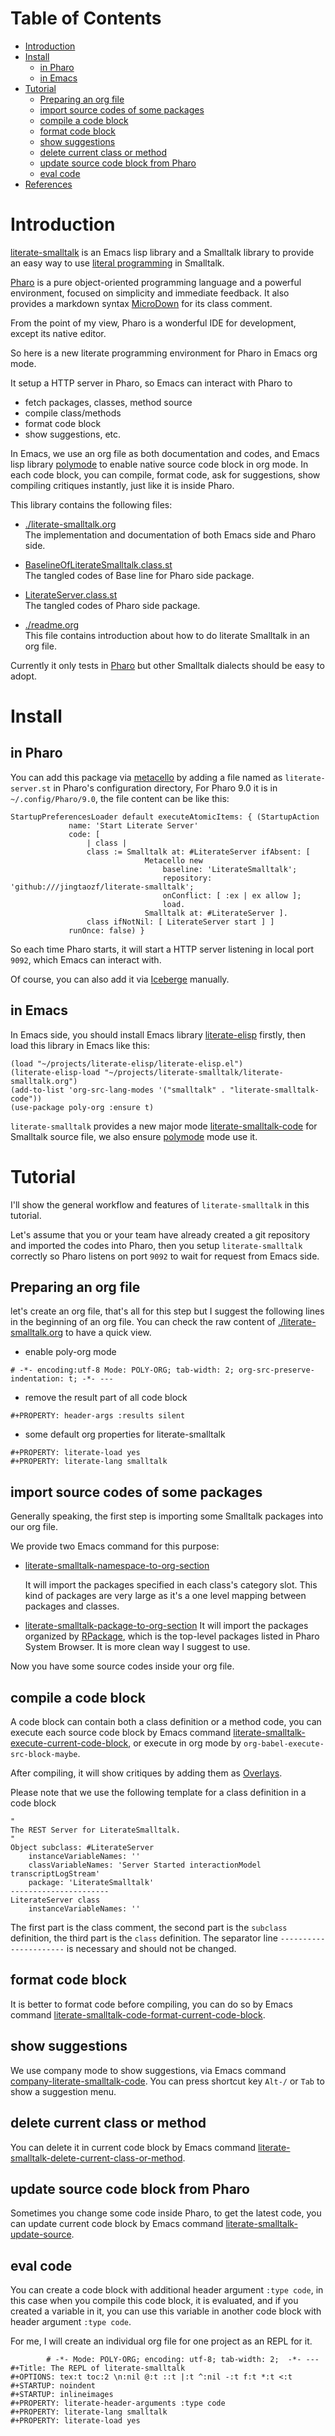 # -*- encoding:utf-8 Mode: POLY-ORG;  -*- ---
#+Startup: noindent
#+PROPERTY:    header-args        :results silent   :eval no-export   :comments org
#+OPTIONS:     num:nil toc:nil todo:nil tasks:nil tags:nil
#+OPTIONS:     skip:nil author:nil email:nil creator:nil timestamp:t
#+INFOJS_OPT:  view:nil toc:nil ltoc:t mouse:underline buttons:0 path:http://orgmode.org/org-info.js
* Table of Contents                                                     :TOC:
- [[#introduction][Introduction]]
- [[#install][Install]]
  - [[#in-pharo][in Pharo]]
  - [[#in-emacs][in Emacs]]
- [[#tutorial][Tutorial]]
  - [[#preparing-an-org-file][Preparing an org file]]
  - [[#import-source-codes-of-some-packages][import source codes of some packages]]
  - [[#compile-a-code-block][compile a code block]]
  - [[#format-code-block][format code block]]
  - [[#show-suggestions][show suggestions]]
  - [[#delete-current-class-or-method][delete current class or method]]
  - [[#update-source-code-block-from-pharo][update source code block from Pharo]]
  - [[#eval-code][eval code]]
- [[#references][References]]

* Introduction
[[https://github.com/jingtaozf/literate-smalltalk][literate-smalltalk]] is an Emacs lisp library and a Smalltalk library to provide an easy way to use [[http://www.literateprogramming.com/][literal programming]] in Smalltalk.

[[https://pharo.org/][Pharo]] is a pure object-oriented programming language and a powerful environment, focused on simplicity and immediate feedback.
It also provides a markdown syntax [[https://github.com/pillar-markup/MicroDown][MicroDown]] for its class comment.

From the point of my view, Pharo is a wonderful IDE for development, except its native editor.

So here is a new literate programming environment for Pharo in Emacs org mode.

It setup a HTTP server in Pharo, so Emacs can interact with Pharo to
- fetch packages, classes, method source
- compile class/methods
- format code block
- show suggestions, etc.

In Emacs, we use an org file as both documentation and codes, and Emacs lisp library [[https://polymode.github.io/][polymode]] to enable native source code block in org mode.
In each code block, you can compile, format code, ask for suggestions, show compiling critiques instantly, just like it is inside Pharo.

This library contains the following files:
- [[./literate-smalltalk.org]] \\
  The implementation and documentation of both Emacs side and Pharo side.
- [[./BaselineOfLiterateSmalltalk/BaselineOfLiterateSmalltalk.class.st][BaselineOfLiterateSmalltalk.class.st]] \\
  The tangled codes of Base line for Pharo side package.

- [[./LiterateSmalltalk/LiterateServer.class.st][LiterateServer.class.st]] \\
  The tangled codes of Pharo side package.
- [[./readme.org]] \\
  This file contains introduction about how to do literate Smalltalk in an org file.

Currently it only tests in [[https://github.com/pharo-project/pharo][Pharo]] but other Smalltalk dialects should be easy to adopt.

* Install
** in Pharo
You can add this package via [[https://github.com/Metacello/metacello][metacello]] by adding a file named as =literate-server.st= in Pharo's configuration directory,
For Pharo 9.0 it is in =~/.config/Pharo/9.0=, the file content can be like this:
#+BEGIN_SRC smalltalk :load no
StartupPreferencesLoader default executeAtomicItems: { (StartupAction
			 name: 'Start Literate Server'
			 code: [
				 | class |
				 class := Smalltalk at: #LiterateServer ifAbsent: [
					          Metacello new
						          baseline: 'LiterateSmalltalk';
						          repository: 'github:///jingtaozf/literate-smalltalk';
						          onConflict: [ :ex | ex allow ];
						          load.
					          Smalltalk at: #LiterateServer ].
				 class ifNotNil: [ LiterateServer start ] ]
			 runOnce: false) }
#+END_SRC
So each time Pharo starts, it will start a HTTP server listening in local port =9092=, which Emacs can interact with.

Of course, you can also add it via [[https://github.com/pharo-vcs/iceberg][Iceberge]] manually.
** in Emacs
In Emacs side, you should install Emacs library [[https://github.com/jingtaozf/literate-elisp][literate-elisp]] firstly, then load this library in Emacs like this:
#+BEGIN_SRC elisp :load no
(load "~/projects/literate-elisp/literate-elisp.el")
(literate-elisp-load "~/projects/literate-smalltalk/literate-smalltalk.org")
(add-to-list 'org-src-lang-modes '("smalltalk" . "literate-smalltalk-code"))
(use-package poly-org :ensure t)
#+END_SRC
=literate-smalltalk= provides a new major mode [[https://github.com/jingtaozf/literate-smalltalk/blob/master/literate-smalltalk.org#a-minor-mode-for-source-code][literate-smalltalk-code]] for Smalltalk source file, we also ensure [[https://polymode.github.io/][polymode]] mode
use it.

* Tutorial
I'll show the general workflow and features of =literate-smalltalk= in this tutorial.

Let's assume that you or your team have already created a git repository and imported the codes into Pharo,
then you setup =literate-smalltalk= correctly so Pharo listens on port =9092= to wait for request from Emacs side.

** Preparing an org file
let's create an org file, that's all for this step but I suggest the following lines in the beginning of an org file.
You can check the raw content of [[./literate-smalltalk.org]] to have a quick view.
- enable poly-org mode
#+begin_example
# -*- encoding:utf-8 Mode: POLY-ORG; tab-width: 2; org-src-preserve-indentation: t; -*- ---
#+end_example
- remove the result part of all code block
#+begin_example
#+PROPERTY: header-args :results silent
#+end_example
- some default org properties for literate-smalltalk
#+begin_example
#+PROPERTY: literate-load yes
#+PROPERTY: literate-lang smalltalk
#+end_example
** import source codes of some packages
Generally speaking, the first step is importing some Smalltalk packages into our org file.

We provide two Emacs command for this purpose:
- [[https://github.com/jingtaozf/literate-smalltalk/blob/master/literate-smalltalk.org#import-codes-of-namespaces-to-org-mode][literate-smalltalk-namespace-to-org-section]]

	It will import the packages specified in each class's category slot.
	This kind of packages are very large as it's a one level mapping between packages and classes.

- [[https://github.com/jingtaozf/literate-smalltalk/blob/master/literate-smalltalk.org#import-codes-of-packages-to-org-mode][literate-smalltalk-package-to-org-section]]
	It will import the packages organized by [[https://github.com/pharo-project/pharo/tree/Pharo9.0/src/RPackage-Core][RPackage]], which is the top-level packages listed in Pharo System Browser.
	It is more clean way I suggest to use.

Now you have some source codes inside your org file.
** compile a code block
A code block can contain both a class definition or a method code,
you can execute each source code block by Emacs command [[https://github.com/jingtaozf/literate-smalltalk/blob/master/literate-smalltalk.org#execute-source-codes-in-current-code-block][literate-smalltalk-execute-current-code-block]],
or execute in org mode by =org-babel-execute-src-block-maybe=.

After compiling, it will show critiques by adding them as [[https://www.gnu.org/software/emacs/manual/html_node/elisp/Overlays.html][Overlays]].

Please note that we use the following template for a class definition in a code block
#+begin_src smalltalk
"
The REST Server for LiterateSmalltalk.
"
Object subclass: #LiterateServer
    instanceVariableNames: ''
    classVariableNames: 'Server Started interactionModel transcriptLogStream'
    package: 'LiterateSmalltalk'
----------------------
LiterateServer class
    instanceVariableNames: ''
#+end_src
The first part is the class comment, the second part is the =subclass= definition,
the third part is the =class= definition.
The separator line =----------------------= is necessary and should not be changed.
** format code block
It is better to format code before compiling, you can do so by Emacs command [[https://github.com/jingtaozf/literate-smalltalk/blob/master/literate-smalltalk.org#command-to-code-format][literate-smalltalk-code-format-current-code-block]].
** show suggestions
We use company mode to show suggestions, via Emacs command [[https://github.com/jingtaozf/literate-smalltalk/blob/master/literate-smalltalk.org#code-completion-with-company-mode][company-literate-smalltalk-code]].
You can press shortcut key =Alt-/= or =Tab= to show a suggestion menu.
** delete current class or method
You can delete it in current code block by Emacs command [[https://github.com/jingtaozf/literate-smalltalk/blob/master/literate-smalltalk.org#command-to-delete-a-class-method][literate-smalltalk-delete-current-class-or-method]].
** update source code block from Pharo
Sometimes you change some code inside Pharo, to get the latest code, you can update current code block by Emacs command
[[https://github.com/jingtaozf/literate-smalltalk/blob/master/literate-smalltalk.org#update-source][literate-smalltalk-update-source]].
** eval code
You can create a code block with additional header argument =:type code=, in this case when you compile this code block,
it is evaluated, and if you created a variable in it, you can use this variable in another code block with header argument =:type code=.

For me, I will create an individual org file for one project as an REPL for it.
#+begin_example
		# -*- Mode: POLY-ORG; encoding: utf-8; tab-width: 2;  -*- ---
#+Title: The REPL of literate-smalltalk
#+OPTIONS: tex:t toc:2 \n:nil @:t ::t |:t ^:nil -:t f:t *:t <:t
#+STARTUP: noindent
#+STARTUP: inlineimages
#+PROPERTY: literate-header-arguments :type code
#+PROPERTY: literate-lang smalltalk
#+PROPERTY: literate-load yes
#+end_example

* References
- [[https://github.com/dmatveev/shampoo-emacs][Shampoo mode for Emacs]]
- [[http://www.literateprogramming.com/][Literate Programming]] a site of literate programming
- [[https://www.youtube.com/watch?v=Av0PQDVTP4A][Literate Programming in the Large]] a talk video from Timothy Daly, one of the original authors of [[https://en.wikipedia.org/wiki/Axiom_(computer_algebra_system)][Axiom]].
- [[https://orgmode.org/worg/org-contrib/babel/intro.html#literate-programming][literate programming in org babel]]
- [[https://github.com/limist/literate-programming-examples][A collection of literate programming examples using Emacs Org mode]]
